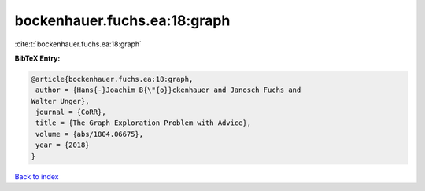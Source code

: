 bockenhauer.fuchs.ea:18:graph
=============================

:cite:t:`bockenhauer.fuchs.ea:18:graph`

**BibTeX Entry:**

.. code-block:: bibtex

   @article{bockenhauer.fuchs.ea:18:graph,
    author = {Hans{-}Joachim B{\"{o}}ckenhauer and Janosch Fuchs and
   Walter Unger},
    journal = {CoRR},
    title = {The Graph Exploration Problem with Advice},
    volume = {abs/1804.06675},
    year = {2018}
   }

`Back to index <../By-Cite-Keys.html>`__
